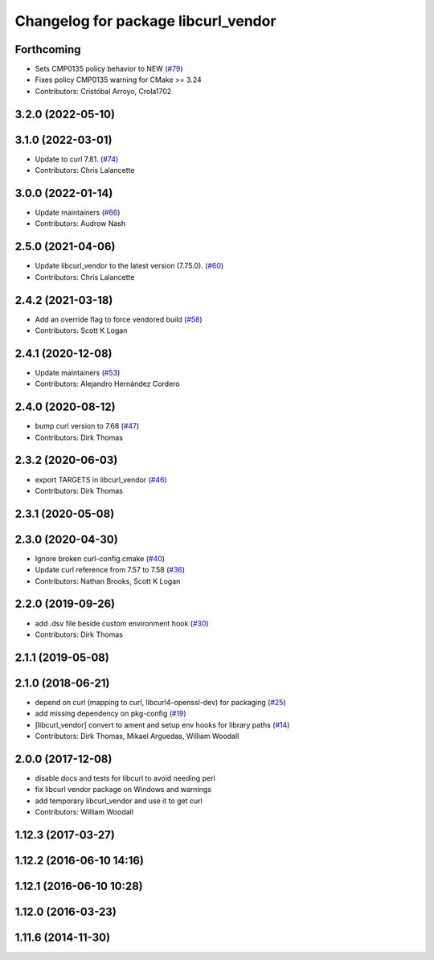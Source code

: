 ^^^^^^^^^^^^^^^^^^^^^^^^^^^^^^^^^^^^
Changelog for package libcurl_vendor
^^^^^^^^^^^^^^^^^^^^^^^^^^^^^^^^^^^^

Forthcoming
-----------
* Sets CMP0135 policy behavior to NEW (`#79 <https://github.com/ros/resource_retriever/issues/79>`_)
* Fixes policy CMP0135 warning for CMake >= 3.24
* Contributors: Cristóbal Arroyo, Crola1702

3.2.0 (2022-05-10)
------------------

3.1.0 (2022-03-01)
------------------
* Update to curl 7.81. (`#74 <https://github.com/ros/resource_retriever/issues/74>`_)
* Contributors: Chris Lalancette

3.0.0 (2022-01-14)
------------------
* Update maintainers (`#66 <https://github.com/ros/resource_retriever/issues/66>`_)
* Contributors: Audrow Nash

2.5.0 (2021-04-06)
------------------
* Update libcurl_vendor to the latest version (7.75.0). (`#60 <https://github.com/ros/resource_retriever/issues/60>`_)
* Contributors: Chris Lalancette

2.4.2 (2021-03-18)
------------------
* Add an override flag to force vendored build (`#58 <https://github.com/ros/resource_retriever/issues/58>`_)
* Contributors: Scott K Logan

2.4.1 (2020-12-08)
------------------
* Update maintainers (`#53 <https://github.com/ros/resource_retriever/issues/53>`_)
* Contributors: Alejandro Hernández Cordero

2.4.0 (2020-08-12)
------------------
* bump curl version to 7.68 (`#47 <https://github.com/ros/resource_retriever/issues/47>`_)
* Contributors: Dirk Thomas

2.3.2 (2020-06-03)
------------------
* export TARGETS in libcurl_vendor (`#46 <https://github.com/ros/resource_retriever/issues/46>`_)
* Contributors: Dirk Thomas

2.3.1 (2020-05-08)
------------------

2.3.0 (2020-04-30)
------------------
* Ignore broken curl-config.cmake (`#40 <https://github.com/ros/resource_retriever/issues/40>`_)
* Update curl reference from 7.57 to 7.58 (`#36 <https://github.com/ros/resource_retriever/issues/36>`_)
* Contributors: Nathan Brooks, Scott K Logan

2.2.0 (2019-09-26)
------------------
* add .dsv file beside custom environment hook (`#30 <https://github.com/ros/resource_retriever/issues/30>`_)
* Contributors: Dirk Thomas

2.1.1 (2019-05-08)
------------------

2.1.0 (2018-06-21)
------------------
* depend on curl (mapping to curl, libcurl4-openssl-dev) for packaging (`#25 <https://github.com/ros/resource_retriever/issues/25>`_)
* add missing dependency on pkg-config (`#19 <https://github.com/ros/resource_retriever/issues/19>`_)
* [libcurl_vendor] convert to ament and setup env hooks for library paths (`#14 <https://github.com/ros/resource_retriever/issues/14>`_)
* Contributors: Dirk Thomas, Mikael Arguedas, William Woodall

2.0.0 (2017-12-08)
------------------
* disable docs and tests for libcurl to avoid needing perl
* fix libcurl vendor package on Windows and warnings
* add temporary libcurl_vendor and use it to get curl
* Contributors: William Woodall

1.12.3 (2017-03-27)
-------------------

1.12.2 (2016-06-10 14:16)
-------------------------

1.12.1 (2016-06-10 10:28)
-------------------------

1.12.0 (2016-03-23)
-------------------

1.11.6 (2014-11-30)
-------------------
